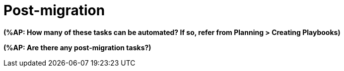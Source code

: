 [[Post-migration]]
= Post-migration

*(%AP: How many of these tasks can be automated? If so, refer from Planning > Creating Playbooks)*

*(%AP: Are there any post-migration tasks?)*
